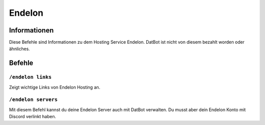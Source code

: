 *******
Endelon
*******

Informationen
=============
Diese Befehle sind Informationen zu dem Hosting Service Endelon. DatBot ist nicht von diesem bezahlt worden oder ähnliches.

Befehle
=======

``/endelon links``
------------------
Zeigt wichtige Links von Endelon Hosting an.

``/endelon servers``
--------------------
Mit diesem Befehl kannst du deine Endelon Server auch mit DatBot verwalten. Du musst aber dein Endelon Konto mit Discord verlinkt haben.
